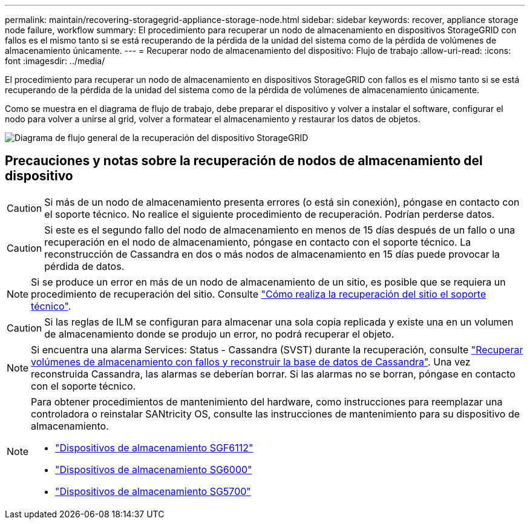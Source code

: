 ---
permalink: maintain/recovering-storagegrid-appliance-storage-node.html 
sidebar: sidebar 
keywords: recover, appliance storage node failure, workflow 
summary: El procedimiento para recuperar un nodo de almacenamiento en dispositivos StorageGRID con fallos es el mismo tanto si se está recuperando de la pérdida de la unidad del sistema como de la pérdida de volúmenes de almacenamiento únicamente. 
---
= Recuperar nodo de almacenamiento del dispositivo: Flujo de trabajo
:allow-uri-read: 
:icons: font
:imagesdir: ../media/


[role="lead"]
El procedimiento para recuperar un nodo de almacenamiento en dispositivos StorageGRID con fallos es el mismo tanto si se está recuperando de la pérdida de la unidad del sistema como de la pérdida de volúmenes de almacenamiento únicamente.

Como se muestra en el diagrama de flujo de trabajo, debe preparar el dispositivo y volver a instalar el software, configurar el nodo para volver a unirse al grid, volver a formatear el almacenamiento y restaurar los datos de objetos.

image::../media/overview_sga_recovery.gif[Diagrama de flujo general de la recuperación del dispositivo StorageGRID]



== Precauciones y notas sobre la recuperación de nodos de almacenamiento del dispositivo


CAUTION: Si más de un nodo de almacenamiento presenta errores (o está sin conexión), póngase en contacto con el soporte técnico. No realice el siguiente procedimiento de recuperación. Podrían perderse datos.


CAUTION: Si este es el segundo fallo del nodo de almacenamiento en menos de 15 días después de un fallo o una recuperación en el nodo de almacenamiento, póngase en contacto con el soporte técnico. La reconstrucción de Cassandra en dos o más nodos de almacenamiento en 15 días puede provocar la pérdida de datos.


NOTE: Si se produce un error en más de un nodo de almacenamiento de un sitio, es posible que se requiera un procedimiento de recuperación del sitio. Consulte link:how-site-recovery-is-performed-by-technical-support.html["Cómo realiza la recuperación del sitio el soporte técnico"].


CAUTION: Si las reglas de ILM se configuran para almacenar una sola copia replicada y existe una en un volumen de almacenamiento donde se produjo un error, no podrá recuperar el objeto.


NOTE: Si encuentra una alarma Services: Status - Cassandra (SVST) durante la recuperación, consulte link:../maintain/recovering-failed-storage-volumes-and-rebuilding-cassandra-database.html["Recuperar volúmenes de almacenamiento con fallos y reconstruir la base de datos de Cassandra"]. Una vez reconstruida Cassandra, las alarmas se deberían borrar. Si las alarmas no se borran, póngase en contacto con el soporte técnico.

[NOTE]
====
Para obtener procedimientos de mantenimiento del hardware, como instrucciones para reemplazar una controladora o reinstalar SANtricity OS, consulte las instrucciones de mantenimiento para su dispositivo de almacenamiento.

* link:../sg6100/index.html["Dispositivos de almacenamiento SGF6112"]
* link:../sg6000/index.html["Dispositivos de almacenamiento SG6000"]
* link:../sg5700/index.html["Dispositivos de almacenamiento SG5700"]


====